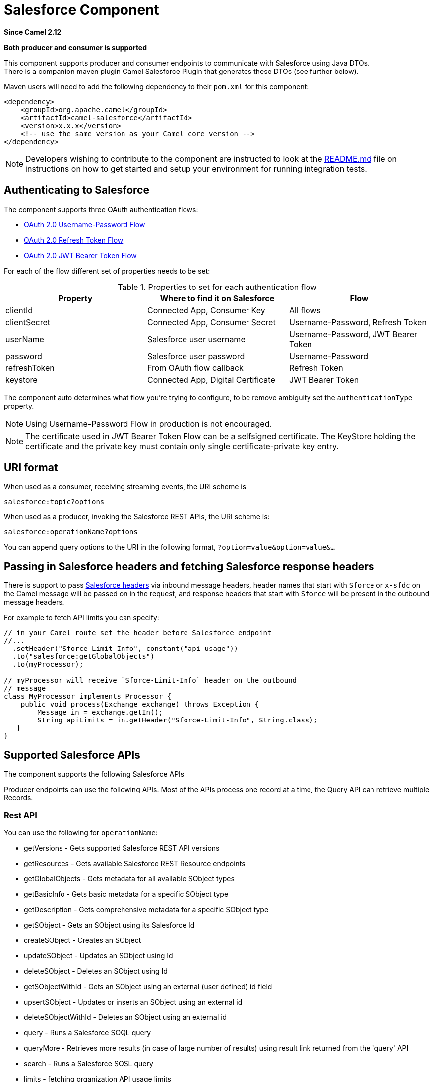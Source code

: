[[salesforce-component]]
= Salesforce Component

*Since Camel 2.12*

// HEADER START
*Both producer and consumer is supported*
// HEADER END

This component supports producer and consumer endpoints to communicate
with Salesforce using Java DTOs.  +
 There is a companion maven plugin Camel Salesforce Plugin that
generates these DTOs (see further below).

Maven users will need to add the following dependency to their `pom.xml`
for this component:

[source,xml]
----
<dependency>
    <groupId>org.apache.camel</groupId>
    <artifactId>camel-salesforce</artifactId>
    <version>x.x.x</version>
    <!-- use the same version as your Camel core version -->
</dependency>
----

[NOTE]
====
Developers wishing to contribute to the component are instructed
to look at the https://github.com/apache/camel/tree/master/components/camel-salesforce/camel-salesforce-component/README.md[README.md] file on instructions on how to get started and
setup your environment for running integration tests.
====

== Authenticating to Salesforce

The component supports three OAuth authentication flows:

* https://help.salesforce.com/articleView?id=remoteaccess_oauth_username_password_flow.htm[OAuth 2.0 Username-Password Flow]
* https://help.salesforce.com/articleView?id=remoteaccess_oauth_refresh_token_flow.htm[OAuth 2.0 Refresh Token Flow]
* https://help.salesforce.com/articleView?id=remoteaccess_oauth_jwt_flow.htm[OAuth 2.0 JWT Bearer Token Flow]

For each of the flow different set of properties needs to be set:

.Properties to set for each authentication flow
|===
| Property     | Where to find it on Salesforce     | Flow

| clientId     | Connected App, Consumer Key        | All flows
| clientSecret | Connected App, Consumer Secret     | Username-Password, Refresh Token
| userName     | Salesforce user username           | Username-Password, JWT Bearer Token
| password     | Salesforce user password           | Username-Password
| refreshToken | From OAuth flow callback           | Refresh Token
| keystore     | Connected App, Digital Certificate | JWT Bearer Token
|===

The component auto determines what flow you're trying to configure, to
be remove ambiguity set the `authenticationType` property.

[NOTE]
====
Using Username-Password Flow in production is not encouraged.
====

[NOTE]
====
The certificate used in JWT Bearer Token Flow can be a selfsigned 
certificate. The KeyStore holding the certificate and the private key
must contain only single certificate-private key entry.
====

== URI format

When used as a consumer, receiving streaming events, the URI scheme is:

[source,java]
----
salesforce:topic?options
----

When used as a producer, invoking the Salesforce REST APIs, the URI
scheme is:

[source,java]
----
salesforce:operationName?options
----

You can append query options to the URI in the following format,
`?option=value&option=value&...`

== Passing in Salesforce headers and fetching Salesforce response headers

There is support to pass https://developer.salesforce.com/docs/atlas.en-us.api_rest.meta/api_rest/headers.htm[Salesforce headers]
via inbound message headers, header names that start with `Sforce` or
`x-sfdc` on the Camel message will be passed on in the request, and
response headers that start with `Sforce` will be present in the outbound
message headers.

For example to fetch API limits you can specify:

[source,java]
----
// in your Camel route set the header before Salesforce endpoint
//...
  .setHeader("Sforce-Limit-Info", constant("api-usage"))
  .to("salesforce:getGlobalObjects")
  .to(myProcessor);

// myProcessor will receive `Sforce-Limit-Info` header on the outbound
// message
class MyProcessor implements Processor {
    public void process(Exchange exchange) throws Exception {
        Message in = exchange.getIn();
        String apiLimits = in.getHeader("Sforce-Limit-Info", String.class);
   }
}
----

== Supported Salesforce APIs

The component supports the following Salesforce APIs

Producer endpoints can use the following APIs. Most of the APIs process
one record at a time, the Query API can retrieve multiple Records.

=== Rest API

You can use the following for `operationName`:

* getVersions - Gets supported Salesforce REST API versions
* getResources - Gets available Salesforce REST Resource endpoints
* getGlobalObjects - Gets metadata for all available SObject types
* getBasicInfo - Gets basic metadata for a specific SObject type
* getDescription - Gets comprehensive metadata for a specific SObject
type
* getSObject - Gets an SObject using its Salesforce Id
* createSObject - Creates an SObject
* updateSObject - Updates an SObject using Id
* deleteSObject - Deletes an SObject using Id
* getSObjectWithId - Gets an SObject using an external (user defined) id
field
* upsertSObject - Updates or inserts an SObject using an external id
* deleteSObjectWithId - Deletes an SObject using an external id
* query - Runs a Salesforce SOQL query
* queryMore - Retrieves more results (in case of large number of
results) using result link returned from the 'query' API
* search - Runs a Salesforce SOSL query
* limits - fetching organization API usage limits
* recent - fetching recent items
* approval - submit a record or records (batch) for approval process
* approvals - fetch a list of all approval processes
* composite - submit up to 25 possibly related REST requests and receive individual responses
* composite-tree - create up to 200 records with parent-child relationships (up to 5 levels) in one go
* composite-batch - submit a composition of requests in batch
* queryAll - Runs a SOQL query. It returns the results that are deleted because of a merge or delete. Also returns the  information about archived Task and Event records.
* getBlobField - Retrieves the specified blob field from an individual record.
* apexCall - Executes a user defined APEX REST API call.

For example, the following producer endpoint uses the upsertSObject API,
with the sObjectIdName parameter specifying 'Name' as the external id
field. 
The request message body should be an SObject DTO generated using the
maven plugin.  
The response message will either be `null` if an existing record was
updated, or `CreateSObjectResult` with an id of the new record, or a
list of errors while creating the new object.

[source,java]
----
...to("salesforce:upsertSObject?sObjectIdName=Name")...
----

=== Rest Bulk API

Producer endpoints can use the following APIs. All Job data formats,
i.e. xml, csv, zip/xml, and zip/csv are supported.  +
 The request and response have to be marshalled/unmarshalled by the
route. Usually the request will be some stream source like a CSV file,
 +
 and the response may also be saved to a file to be correlated with the
request.

You can use the following for `operationName`:

* createJob - Creates a Salesforce Bulk Job
* getJob - Gets a Job using its Salesforce Id
* closeJob - Closes a Job
* abortJob - Aborts a Job
* createBatch - Submits a Batch within a Bulk Job
* getBatch - Gets a Batch using Id
* getAllBatches - Gets all Batches for a Bulk Job Id
* getRequest - Gets Request data (XML/CSV) for a Batch
* getResults - Gets the results of the Batch when its complete
* createBatchQuery - Creates a Batch from an SOQL query
* getQueryResultIds - Gets a list of Result Ids for a Batch Query
* getQueryResult - Gets results for a Result Id
* getRecentReports - Gets up to 200 of the reports you most recently viewed by sending a GET request to the Report List resource.
* getReportDescription - Retrieves the report, report type, and related metadata for a report, either in a tabular or summary or matrix format.
* executeSyncReport - Runs a report synchronously with or without changing filters and returns the latest summary data.
* executeAsyncReport - Runs an instance of a report asynchronously with or without filters and returns the summary data with or without details.
* getReportInstances - Returns a list of instances for a report that you requested to be run asynchronously. Each item in the list is treated as a separate instance of the report.
* getReportResults: Contains the results of running a report.

For example, the following producer endpoint uses the createBatch API to
create a Job Batch. The in message must contain a body that can be converted into an
`InputStream` (usually UTF-8 CSV or XML content from a file, etc.) and
header fields 'jobId' for the Job and 'contentType' for the Job content
type, which can be XML, CSV, ZIP_XML or ZIP_CSV. The put message body
will contain `BatchInfo` on success, or throw a `SalesforceException` on
error.

[source,java]
----
...to("salesforce:createBatchJob")..
----

=== Rest Streaming API

Consumer endpoints can use the following syntax for streaming endpoints
to receive Salesforce notifications on create/update.

To create and subscribe to a topic

[source,java]
----
from("salesforce:CamelTestTopic?notifyForFields=ALL&notifyForOperations=ALL&sObjectName=Merchandise__c&updateTopic=true&sObjectQuery=SELECT Id, Name FROM Merchandise__c")...
----

To subscribe to an existing topic

[source,java]
----
from("salesforce:CamelTestTopic&sObjectName=Merchandise__c")...
----

=== Platform events

To emit a platform event use `createSObject` operation. And set the
message body can be JSON string or InputStream with key-value data --
in that case `sObjectName` needs to be set to the API name of the
event, or a class that extends from AbstractDTOBase with the
appropriate class name for the event.

For example using a DTO:

[source,java]
----
class Order_Event__e extends AbstractDTOBase {
  @JsonProperty("OrderNumber")
  private String orderNumber;
  // ... other properties and getters/setters
}

from("timer:tick")
    .process(exchange -> {
        final Message in = exchange.getIn();
        String orderNumber = "ORD" + String.valueOf(in.getHeader(Exchange.TIMER_COUNTER));
        Order_Event__e event = new Order_Event__e();
        event.setOrderNumber(orderNumber);
        in.setBody(event);
    })
    .to("salesforce:createSObject");
----

Or using JSON event data:

[source,java]
----
from("timer:tick")
    .process(exchange -> {
        final Message in = exchange.getIn();
        String orderNumber = "ORD" + String.valueOf(in.getHeader(Exchange.TIMER_COUNTER));
        in.setBody("{\"OrderNumber\":\"" + orderNumber + "\"}");
    })
    .to("salesforce:createSObject?sObjectName=Order_Event__e");
----

To receive platform events use the consumer endpoint with the API name of
the platform event prefixed with `event/` (or `/event/`), e.g.:
`salesforce:events/Order_Event__e`. Processor consuming from that
endpoint will receive either `org.apache.camel.component.salesforce.api.dto.PlatformEvent`
object or `org.cometd.bayeux.Message` in the body depending on the
`rawPayload` being `false` or `true` respectively.

For example, in the simplest form to consume one event:

[source,java]
----
PlatformEvent event = consumer.receiveBody("salesforce:event/Order_Event__e", PlatformEvent.class);
----

=== Change data capture events

On the one hand, Salesforce could be configured to emit notifications for record changes of select objects.
On the other hand, the Camel Salesforce component could react to such notifications, allowing for instance to
https://trailhead.salesforce.com/en/content/learn/modules/change-data-capture/understand-change-data-capture[synchronize those changes into an external system].

The notifications of interest could be specified in the `from("salesforce:XXX")` clause of a Camel route via the subscription channel, e.g:

[source,java]
----
from("salesforce:data/ChangeEvents?replayId=-1").log("being notified of all change events")
from("salesforce:data/AccountChangeEvent?replayId=-1").log("being notified of change events for Account records")
from("salesforce:data/Employee__ChangeEvent?replayId=-1").log("being notified of change events for Employee__c custom object")
----

The received message contains either `java.util.Map<String,Object>` or `org.cometd.bayeux.Message` in the body depending on the `rawPayload` being `false` or `true` respectively. The `CamelSalesforceChangeType` header could be valued to one of `CREATE`, `UPDATE`,  `DELETE` or `UNDELETE`.

More details about how to use the Camel Salesforce component change data capture capabilities could be found in the https://github.com/apache/camel/tree/master/components/camel-salesforce/camel-salesforce-component/src/test/java/org/apache/camel/component/salesforce/ChangeEventsConsumerIntegrationTest.java[ChangeEventsConsumerIntegrationTest].

The https://developer.salesforce.com/docs/atlas.en-us.change_data_capture.meta/change_data_capture/cdc_intro.htm[Salesforce developer guide]
is a good fit to better know the subtleties of implementing a change data capture integration application.
The dynamic nature of change event body fields, high level replication steps as well as security considerations could be of interest.

== Examples

=== Uploading a document to a ContentWorkspace

Create the ContentVersion in Java, using a Processor instance:

[source,java]
----
public class ContentProcessor implements Processor {
    public void process(Exchange exchange) throws Exception {
        Message message = exchange.getIn();

        ContentVersion cv = new ContentVersion();
        ContentWorkspace cw = getWorkspace(exchange);
        cv.setFirstPublishLocationId(cw.getId());
        cv.setTitle("test document");
        cv.setPathOnClient("test_doc.html");
        byte[] document = message.getBody(byte[].class);
        ObjectMapper mapper = new ObjectMapper();
        String enc = mapper.convertValue(document, String.class);
        cv.setVersionDataUrl(enc);
        message.setBody(cv);
    }

    protected ContentWorkspace getWorkSpace(Exchange exchange) {
        // Look up the content workspace somehow, maybe use enrich() to add it to a
        // header that can be extracted here
        ....
    }
} 
----

Give the output from the processor to the Salesforce component:

[source,java]
----
from("file:///home/camel/library")
    .to(new ContentProcessor())     // convert bytes from the file into a ContentVersion SObject 
                                    // for the salesforce component
    .to("salesforce:createSObject"); 
----

== Using Salesforce Limits API

With `salesforce:limits` operation you can fetch of API limits from Salesforce and then act upon that data received.
The result of `salesforce:limits` operation is mapped to `org.apache.camel.component.salesforce.api.dto.Limits`
class and can be used in a custom processors or expressions.

For instance, consider that you need to limit the API usage of Salesforce so that 10% of daily API requests is left for
other routes. The body of output message contains an instance of
`org.apache.camel.component.salesforce.api.dto.Limits` object that can be used in conjunction with
Content Based Router and Content Based Router and 
xref:spel-language.adoc[Spring Expression Language (SpEL)] to choose when to perform queries.

Notice how multiplying `1.0` with the integer value held in `body.dailyApiRequests.remaining` makes the expression
evaluate as with floating point arithmetic, without it - it would end up making integral division which would result
with either `0` (some API limits consumed) or `1` (no API limits consumed).

[source,java]
----
from("direct:querySalesforce")
    .to("salesforce:limits")
    .choice()
    .when(spel("#{1.0 * body.dailyApiRequests.remaining / body.dailyApiRequests.max < 0.1}"))
        .to("salesforce:query?...")
    .otherwise()
        .setBody(constant("Used up Salesforce API limits, leaving 10% for critical routes"))
    .endChoice()
----

== Working with approvals

All the properties are named exactly the same as in the Salesforce REST API prefixed with `approval.`. You can set
approval properties by setting `approval.PropertyName` of the Endpoint these will be used as template -- meaning
that any property not present in either body or header will be taken from the Endpoint configuration. Or you can set
the approval template on the Endpoint by assigning `approval` property to a reference onto a bean in the Registry.

You can also provide header values using the same `approval.PropertyName` in the incoming message headers.

And finally body can contain one `AprovalRequest` or an `Iterable` of `ApprovalRequest` objects to process as
a batch.

The important thing to remember is the priority of the values specified in these three mechanisms:

. value in body takes precedence before any other
. value in message header takes precedence before template value
. value in template is set if no other value in header or body was given

For example to send one record for approval using values in headers use:

Given a route:

[source,java]
----
from("direct:example1")//
        .setHeader("approval.ContextId", simple("${body['contextId']}"))
        .setHeader("approval.NextApproverIds", simple("${body['nextApproverIds']}"))
        .to("salesforce:approval?"//
            + "approval.actionType=Submit"//
            + "&approval.comments=this is a test"//
            + "&approval.processDefinitionNameOrId=Test_Account_Process"//
            + "&approval.skipEntryCriteria=true");
----

You could send a record for approval using:

[source,java]
----
final Map<String, String> body = new HashMap<>();
body.put("contextId", accountIds.iterator().next());
body.put("nextApproverIds", userId);

final ApprovalResult result = template.requestBody("direct:example1", body, ApprovalResult.class);
----

== Using Salesforce Recent Items API

To fetch the recent items use `salesforce:recent` operation. This operation returns an `java.util.List` of
`org.apache.camel.component.salesforce.api.dto.RecentItem` objects (`List<RecentItem>`) that in turn contain
the `Id`, `Name` and `Attributes` (with `type` and `url` properties). You can limit the number of returned items
by specifying `limit` parameter set to maximum number of records to return. For example:

[source,java]
----
from("direct:fetchRecentItems")
    to("salesforce:recent")
        .split().body()
            .log("${body.name} at ${body.attributes.url}");
----

== Using Salesforce Composite API to submit SObject tree

To create up to 200 records including parent-child relationships use `salesforce:composite-tree` operation. This
requires an instance of `org.apache.camel.component.salesforce.api.dto.composite.SObjectTree` in the input 
message and returns the same tree of objects in the output message. The 
`org.apache.camel.component.salesforce.api.dto.AbstractSObjectBase` instances within the tree get updated with
the identifier values (`Id` property) or their corresponding
`org.apache.camel.component.salesforce.api.dto.composite.SObjectNode` is populated with `errors` on failure.

Note that for some records operation can succeed and for some it can fail -- so you need to manually check for errors.

Easiest way to use this functionality is to use the DTOs generated by the `camel-salesforce-maven-plugin`, but you
also have the option of customizing the references that identify the each object in the tree, for instance primary keys
from your database.

Lets look at an example:

[source,java]
----
Account account = ...
Contact president = ...
Contact marketing = ...

Account anotherAccount = ...
Contact sales = ...
Asset someAsset = ...

// build the tree
SObjectTree request = new SObjectTree();
request.addObject(account).addChildren(president, marketing);
request.addObject(anotherAccount).addChild(sales).addChild(someAsset);

final SObjectTree response = template.requestBody("salesforce:composite-tree", tree, SObjectTree.class);
final Map<Boolean, List<SObjectNode>> result = response.allNodes()
                                                   .collect(Collectors.groupingBy(SObjectNode::hasErrors));

final List<SObjectNode> withErrors = result.get(true);
final List<SObjectNode> succeeded = result.get(false);

final String firstId = succeeded.get(0).getId();
----

== Using Salesforce Composite API to submit multiple requests in a batch
The Composite API batch operation (`composite-batch`) allows you to accumulate multiple requests in a batch and then
submit them in one go, saving the round trip cost of multiple individual requests. Each response is then received in a
list of responses with the order preserved, so that the n-th requests response is in the n-th place of the response.

[NOTE]
====
The results can vary from API to API so the result of the request is given as a `java.lang.Object`. In most cases
the result will be a `java.util.Map` with string keys and values or other `java.util.Map` as value. Requests made in
JSON format hold some type information (i.e. it is known what values are strings and what values are numbers), so in
general those will be more type friendly. Note that the responses will vary between XML and JSON, this is due to the
responses from Salesforce API being different. So be careful if you switch between formats without changing the response
handling code.
====

Lets look at an example:

[source,java]
----
final String acountId = ...
final SObjectBatch batch = new SObjectBatch("38.0");

final Account updates = new Account();
updates.setName("NewName");
batch.addUpdate("Account", accountId, updates);

final Account newAccount = new Account();
newAccount.setName("Account created from Composite batch API");
batch.addCreate(newAccount);

batch.addGet("Account", accountId, "Name", "BillingPostalCode");

batch.addDelete("Account", accountId);

final SObjectBatchResponse response = template.requestBody("salesforce:composite-batch?format=JSON", batch, SObjectBatchResponse.class);

boolean hasErrors = response.hasErrors(); // if any of the requests has resulted in either 4xx or 5xx HTTP status
final List<SObjectBatchResult> results = response.getResults(); // results of three operations sent in batch

final SObjectBatchResult updateResult = results.get(0); // update result
final int updateStatus = updateResult.getStatusCode(); // probably 204
final Object updateResultData = updateResult.getResult(); // probably null

final SObjectBatchResult createResult = results.get(1); // create result
@SuppressWarnings("unchecked")
final Map<String, Object> createData = (Map<String, Object>) createResult.getResult();
final String newAccountId = createData.get("id"); // id of the new account, this is for JSON, for XML it would be createData.get("Result").get("id")

final SObjectBatchResult retrieveResult = results.get(2); // retrieve result
@SuppressWarnings("unchecked")
final Map<String, Object> retrieveData = (Map<String, Object>) retrieveResult.getResult();
final String accountName = retrieveData.get("Name"); // Name of the retrieved account, this is for JSON, for XML it would be createData.get("Account").get("Name")
final String accountBillingPostalCode = retrieveData.get("BillingPostalCode"); // Name of the retrieved account, this is for JSON, for XML it would be createData.get("Account").get("BillingPostalCode")

final SObjectBatchResult deleteResult = results.get(3); // delete result
final int updateStatus = deleteResult.getStatusCode(); // probably 204
final Object updateResultData = deleteResult.getResult(); // probably null
----

== Using Salesforce Composite API to submit multiple chained requests
The `composite` operation allows submitting up to 25 requests that can be chained together, for instance identifier
generated in previous request can be used in subsequent request. Individual requests and responses are linked with the
provided _reference_.

[NOTE]
====
Composite API supports only JSON payloads.
====

[NOTE]
====
As with the batch API the results can vary from API to API so the result of the request is given as a
`java.lang.Object`. In most cases the result will be a `java.util.Map` with string keys and values or other
`java.util.Map` as value. Requests made in JSON format hold some type information (i.e. it is known what values are
strings and what values are numbers), so in general those will be more type friendly.
====

Lets look at an example:

[source,java]
----
SObjectComposite composite = new SObjectComposite("38.0", true);

// first insert operation via an external id
final Account updateAccount = new TestAccount();
updateAccount.setName("Salesforce");
updateAccount.setBillingStreet("Landmark @ 1 Market Street");
updateAccount.setBillingCity("San Francisco");
updateAccount.setBillingState("California");
updateAccount.setIndustry(Account_IndustryEnum.TECHNOLOGY);
composite.addUpdate("Account", "001xx000003DIpcAAG", updateAccount, "UpdatedAccount");

final Contact newContact = new TestContact();
newContact.setLastName("John Doe");
newContact.setPhone("1234567890");
composite.addCreate(newContact, "NewContact");

final AccountContactJunction__c junction = new AccountContactJunction__c();
junction.setAccount__c("001xx000003DIpcAAG");
junction.setContactId__c("@{NewContact.id}");
composite.addCreate(junction, "JunctionRecord");

final SObjectCompositeResponse response = template.requestBody("salesforce:composite?format=JSON", composite, SObjectCompositeResponse.class);
final List<SObjectCompositeResult> results = response.getCompositeResponse();

final SObjectCompositeResult accountUpdateResult = results.stream().filter(r -> "UpdatedAccount".equals(r.getReferenceId())).findFirst().get()
final int statusCode = accountUpdateResult.getHttpStatusCode(); // should be 200
final Map<String, ?> accountUpdateBody = accountUpdateResult.getBody();

final SObjectCompositeResult contactCreationResult = results.stream().filter(r -> "JunctionRecord".equals(r.getReferenceId())).findFirst().get()
----

==  Sending null values to salesforce

By default, SObject fields with null values are not sent to salesforce. In order to
send null values to salesforce, use the `fieldsToNull` property, as follows:

[source,java]
----
accountSObject.getFieldsToNull().add("Site");
----

== Generating SOQL query strings

`org.apache.camel.component.salesforce.api.utils.QueryHelper` contains helper
methods to generate SOQL queries. For instance to fetch all custom fields from
_Account_ SObject you can simply generate the SOQL SELECT by invoking:

[source,java]
----
String allCustomFieldsQuery = QueryHelper.queryToFetchFilteredFieldsOf(new Account(), SObjectField::isCustom);
----

== Camel Salesforce Maven Plugin

This Maven plugin generates DTOs for the Camel. 

For obvious security reasons it is recommended that the clientId,
clientSecret, userName and password fields be not set in the pom.xml.  
The plugin should be configured for the rest of the properties, and can
be executed using the following command:

[source,java]
----
mvn camel-salesforce:generate -DcamelSalesforce.clientId=<clientid> -DcamelSalesforce.clientSecret=<clientsecret> \
    -DcamelSalesforce.userName=<username> -DcamelSalesforce.password=<password>
----

The generated DTOs use Jackson and XStream annotations. All Salesforce
field types are supported. Date and time fields are mapped to
`java.time.ZonedDateTime` by default, and picklist fields are mapped to
generated Java Enumerations.

Please refer to
https://github.com/apache/camel/tree/master/components/camel-salesforce/camel-salesforce-maven-plugin[README.md]
for details on how to generate the DTO.

== Options







// component options: START
The Salesforce component supports 34 options, which are listed below.



[width="100%",cols="2,5,^1,2",options="header"]
|===
| Name | Description | Default | Type
| *httpClientConnectionTimeout* (common) | Connection timeout used by the HttpClient when connecting to the Salesforce server. | 60000 | long
| *httpClientIdleTimeout* (common) | Timeout used by the HttpClient when waiting for response from the Salesforce server. | 10000 | long
| *httpMaxContentLength* (common) | Max content length of an HTTP response. |  | Integer
| *packages* (common) | In what packages are the generated DTO classes. Typically the classes would be generated using camel-salesforce-maven-plugin. Set it if using the generated DTOs to gain the benefit of using short SObject names in parameters/header values. |  | String[]
| *config* (common) | Global endpoint configuration - use to set values that are common to all endpoints |  | SalesforceEndpointConfig
| *httpClientProperties* (common) | Used to set any properties that can be configured on the underlying HTTP client. Have a look at properties of SalesforceHttpClient and the Jetty HttpClient for all available options. |  | Map
| *longPollingTransportProperties* (common) | Used to set any properties that can be configured on the LongPollingTransport used by the BayeuxClient (CometD) used by the streaming api |  | Map
| *bridgeErrorHandler* (consumer) | Allows for bridging the consumer to the Camel routing Error Handler, which mean any exceptions occurred while the consumer is trying to pickup incoming messages, or the likes, will now be processed as a message and handled by the routing Error Handler. By default the consumer will use the org.apache.camel.spi.ExceptionHandler to deal with exceptions, that will be logged at WARN or ERROR level and ignored. | false | boolean
| *lazyStartProducer* (producer) | Whether the producer should be started lazy (on the first message). By starting lazy you can use this to allow CamelContext and routes to startup in situations where a producer may otherwise fail during starting and cause the route to fail being started. By deferring this startup to be lazy then the startup failure can be handled during routing messages via Camel's routing error handlers. Beware that when the first message is processed then creating and starting the producer may take a little time and prolong the total processing time of the processing. | false | boolean
| *basicPropertyBinding* (advanced) | Whether the component should use basic property binding (Camel 2.x) or the newer property binding with additional capabilities | false | boolean
| *httpProxyExcludedAddresses* (proxy) | A list of addresses for which HTTP proxy server should not be used. |  | Set
| *httpProxyHost* (proxy) | Hostname of the HTTP proxy server to use. |  | String
| *httpProxyIncludedAddresses* (proxy) | A list of addresses for which HTTP proxy server should be used. |  | Set
| *httpProxyPort* (proxy) | Port number of the HTTP proxy server to use. |  | Integer
| *isHttpProxySocks4* (proxy) | If set to true the configures the HTTP proxy to use as a SOCKS4 proxy. | false | boolean
| *authenticationType* (security) | Explicit authentication method to be used, one of USERNAME_PASSWORD, REFRESH_TOKEN or JWT. Salesforce component can auto-determine the authentication method to use from the properties set, set this property to eliminate any ambiguity. The value can be one of: USERNAME_PASSWORD, REFRESH_TOKEN, JWT |  | AuthenticationType
| *clientId* (security) | *Required* OAuth Consumer Key of the connected app configured in the Salesforce instance setup. Typically a connected app needs to be configured but one can be provided by installing a package. |  | String
| *clientSecret* (security) | OAuth Consumer Secret of the connected app configured in the Salesforce instance setup. |  | String
| *httpProxyAuthUri* (security) | Used in authentication against the HTTP proxy server, needs to match the URI of the proxy server in order for the httpProxyUsername and httpProxyPassword to be used for authentication. |  | String
| *httpProxyPassword* (security) | Password to use to authenticate against the HTTP proxy server. |  | String
| *httpProxyRealm* (security) | Realm of the proxy server, used in preemptive Basic/Digest authentication methods against the HTTP proxy server. |  | String
| *httpProxyUseDigestAuth* (security) | If set to true Digest authentication will be used when authenticating to the HTTP proxy, otherwise Basic authorization method will be used | false | boolean
| *httpProxyUsername* (security) | Username to use to authenticate against the HTTP proxy server. |  | String
| *instanceUrl* (security) | URL of the Salesforce instance used after authentication, by default received from Salesforce on successful authentication |  | String
| *isHttpProxySecure* (security) | If set to false disables the use of TLS when accessing the HTTP proxy. | true | boolean
| *keystore* (security) | KeyStore parameters to use in OAuth JWT flow. The KeyStore should contain only one entry with private key and certificate. Salesforce does not verify the certificate chain, so this can easily be a selfsigned certificate. Make sure that you upload the certificate to the corresponding connected app. |  | KeyStoreParameters
| *lazyLogin* (security) | If set to true prevents the component from authenticating to Salesforce with the start of the component. You would generally set this to the (default) false and authenticate early and be immediately aware of any authentication issues. | false | boolean
| *loginConfig* (security) | All authentication configuration in one nested bean, all properties set there can be set directly on the component as well |  | SalesforceLoginConfig
| *loginUrl* (security) | *Required* URL of the Salesforce instance used for authentication, by default set to \https://login.salesforce.com | https://login.salesforce.com | String
| *password* (security) | Password used in OAuth flow to gain access to access token. It's easy to get started with password OAuth flow, but in general one should avoid it as it is deemed less secure than other flows. Make sure that you append security token to the end of the password if using one. |  | String
| *refreshToken* (security) | Refresh token already obtained in the refresh token OAuth flow. One needs to setup a web application and configure a callback URL to receive the refresh token, or configure using the builtin callback at \https://login.salesforce.com/services/oauth2/success or \https://test.salesforce.com/services/oauth2/success and then retrive the refresh_token from the URL at the end of the flow. Note that in development organizations Salesforce allows hosting the callback web application at localhost. |  | String
| *sslContextParameters* (security) | SSL parameters to use, see SSLContextParameters class for all available options. |  | SSLContextParameters
| *useGlobalSslContextParameters* (security) | Enable usage of global SSL context parameters | false | boolean
| *userName* (security) | Username used in OAuth flow to gain access to access token. It's easy to get started with password OAuth flow, but in general one should avoid it as it is deemed less secure than other flows. |  | String
|===
// component options: END










// endpoint options: START
The Salesforce endpoint is configured using URI syntax:

----
salesforce:operationName:topicName
----

with the following path and query parameters:

=== Path Parameters (2 parameters):


[width="100%",cols="2,5,^1,2",options="header"]
|===
| Name | Description | Default | Type
| *operationName* | The operation to use. The value can be one of: getVersions, getResources, getGlobalObjects, getBasicInfo, getDescription, getSObject, createSObject, updateSObject, deleteSObject, getSObjectWithId, upsertSObject, deleteSObjectWithId, getBlobField, query, queryMore, queryAll, search, apexCall, recent, createJob, getJob, closeJob, abortJob, createBatch, getBatch, getAllBatches, getRequest, getResults, createBatchQuery, getQueryResultIds, getQueryResult, getRecentReports, getReportDescription, executeSyncReport, executeAsyncReport, getReportInstances, getReportResults, limits, approval, approvals, composite-tree, composite-batch, composite |  | OperationName
| *topicName* | The name of the topic/channel to use |  | String
|===


=== Query Parameters (45 parameters):


[width="100%",cols="2,5,^1,2",options="header"]
|===
| Name | Description | Default | Type
| *apexMethod* (common) | APEX method name |  | String
| *apexQueryParams* (common) | Query params for APEX method |  | Map
| *apexUrl* (common) | APEX method URL |  | String
| *apiVersion* (common) | Salesforce API version, defaults to SalesforceEndpointConfig.DEFAULT_VERSION |  | String
| *backoffIncrement* (common) | Backoff interval increment for Streaming connection restart attempts for failures beyond CometD auto-reconnect. |  | long
| *batchId* (common) | Bulk API Batch ID |  | String
| *contentType* (common) | Bulk API content type, one of XML, CSV, ZIP_XML, ZIP_CSV. The value can be one of: XML, CSV, JSON, ZIP_XML, ZIP_CSV, ZIP_JSON |  | ContentType
| *defaultReplayId* (common) | Default replayId setting if no value is found in initialReplayIdMap |  | Long
| *format* (common) | Payload format to use for Salesforce API calls, either JSON or XML, defaults to JSON. The value can be one of: JSON, XML |  | PayloadFormat
| *httpClient* (common) | Custom Jetty Http Client to use to connect to Salesforce. |  | SalesforceHttpClient
| *includeDetails* (common) | Include details in Salesforce1 Analytics report, defaults to false. |  | Boolean
| *initialReplayIdMap* (common) | Replay IDs to start from per channel name. |  | Map
| *instanceId* (common) | Salesforce1 Analytics report execution instance ID |  | String
| *jobId* (common) | Bulk API Job ID |  | String
| *limit* (common) | Limit on number of returned records. Applicable to some of the API, check the Salesforce documentation. |  | Integer
| *maxBackoff* (common) | Maximum backoff interval for Streaming connection restart attempts for failures beyond CometD auto-reconnect. |  | long
| *notFoundBehaviour* (common) | Sets the behaviour of 404 not found status received from Salesforce API. Should the body be set to NULL NotFoundBehaviour#NULL or should a exception be signaled on the exchange NotFoundBehaviour#EXCEPTION - the default. The value can be one of: EXCEPTION, NULL |  | NotFoundBehaviour
| *notifyForFields* (common) | Notify for fields, options are ALL, REFERENCED, SELECT, WHERE. The value can be one of: ALL, REFERENCED, SELECT, WHERE |  | NotifyForFieldsEnum
| *notifyForOperationCreate* (common) | Notify for create operation, defaults to false (API version = 29.0) |  | Boolean
| *notifyForOperationDelete* (common) | Notify for delete operation, defaults to false (API version = 29.0) |  | Boolean
| *notifyForOperations* (common) | Notify for operations, options are ALL, CREATE, EXTENDED, UPDATE (API version 29.0). The value can be one of: ALL, CREATE, EXTENDED, UPDATE |  | NotifyForOperationsEnum
| *notifyForOperationUndelete* (common) | Notify for un-delete operation, defaults to false (API version = 29.0) |  | Boolean
| *notifyForOperationUpdate* (common) | Notify for update operation, defaults to false (API version = 29.0) |  | Boolean
| *objectMapper* (common) | Custom Jackson ObjectMapper to use when serializing/deserializing Salesforce objects. |  | ObjectMapper
| *rawPayload* (common) | Use raw payload String for request and response (either JSON or XML depending on format), instead of DTOs, false by default | false | boolean
| *reportId* (common) | Salesforce1 Analytics report Id |  | String
| *reportMetadata* (common) | Salesforce1 Analytics report metadata for filtering |  | ReportMetadata
| *resultId* (common) | Bulk API Result ID |  | String
| *sObjectBlobFieldName* (common) | SObject blob field name |  | String
| *sObjectClass* (common) | Fully qualified SObject class name, usually generated using camel-salesforce-maven-plugin |  | String
| *sObjectFields* (common) | SObject fields to retrieve |  | String
| *sObjectId* (common) | SObject ID if required by API |  | String
| *sObjectIdName* (common) | SObject external ID field name |  | String
| *sObjectIdValue* (common) | SObject external ID field value |  | String
| *sObjectName* (common) | SObject name if required or supported by API |  | String
| *sObjectQuery* (common) | Salesforce SOQL query string |  | String
| *sObjectSearch* (common) | Salesforce SOSL search string |  | String
| *updateTopic* (common) | Whether to update an existing Push Topic when using the Streaming API, defaults to false | false | boolean
| *bridgeErrorHandler* (consumer) | Allows for bridging the consumer to the Camel routing Error Handler, which mean any exceptions occurred while the consumer is trying to pickup incoming messages, or the likes, will now be processed as a message and handled by the routing Error Handler. By default the consumer will use the org.apache.camel.spi.ExceptionHandler to deal with exceptions, that will be logged at WARN or ERROR level and ignored. | false | boolean
| *replayId* (consumer) | The replayId value to use when subscribing |  | Long
| *exceptionHandler* (consumer) | To let the consumer use a custom ExceptionHandler. Notice if the option bridgeErrorHandler is enabled then this option is not in use. By default the consumer will deal with exceptions, that will be logged at WARN or ERROR level and ignored. |  | ExceptionHandler
| *exchangePattern* (consumer) | Sets the exchange pattern when the consumer creates an exchange. The value can be one of: InOnly, InOut, InOptionalOut |  | ExchangePattern
| *lazyStartProducer* (producer) | Whether the producer should be started lazy (on the first message). By starting lazy you can use this to allow CamelContext and routes to startup in situations where a producer may otherwise fail during starting and cause the route to fail being started. By deferring this startup to be lazy then the startup failure can be handled during routing messages via Camel's routing error handlers. Beware that when the first message is processed then creating and starting the producer may take a little time and prolong the total processing time of the processing. | false | boolean
| *basicPropertyBinding* (advanced) | Whether the endpoint should use basic property binding (Camel 2.x) or the newer property binding with additional capabilities | false | boolean
| *synchronous* (advanced) | Sets whether synchronous processing should be strictly used, or Camel is allowed to use asynchronous processing (if supported). | false | boolean
|===
// endpoint options: END
// spring-boot-auto-configure options: START
== Spring Boot Auto-Configuration

When using Spring Boot make sure to use the following Maven dependency to have support for auto configuration:

[source,xml]
----
<dependency>
  <groupId>org.apache.camel.springboot</groupId>
  <artifactId>camel-salesforce-starter</artifactId>
  <version>x.x.x</version>
  <!-- use the same version as your Camel core version -->
</dependency>
----


The component supports 88 options, which are listed below.



[width="100%",cols="2,5,^1,2",options="header"]
|===
| Name | Description | Default | Type
| *camel.component.salesforce.authentication-type* | Explicit authentication method to be used, one of USERNAME_PASSWORD, REFRESH_TOKEN or JWT. Salesforce component can auto-determine the authentication method to use from the properties set, set this property to eliminate any ambiguity. |  | AuthenticationType
| *camel.component.salesforce.basic-property-binding* | Whether the component should use basic property binding (Camel 2.x) or the newer property binding with additional capabilities | false | Boolean
| *camel.component.salesforce.bridge-error-handler* | Allows for bridging the consumer to the Camel routing Error Handler, which mean any exceptions occurred while the consumer is trying to pickup incoming messages, or the likes, will now be processed as a message and handled by the routing Error Handler. By default the consumer will use the org.apache.camel.spi.ExceptionHandler to deal with exceptions, that will be logged at WARN or ERROR level and ignored. | false | Boolean
| *camel.component.salesforce.client-id* | OAuth Consumer Key of the connected app configured in the Salesforce instance setup. Typically a connected app needs to be configured but one can be provided by installing a package. |  | String
| *camel.component.salesforce.client-secret* | OAuth Consumer Secret of the connected app configured in the Salesforce instance setup. |  | String
| *camel.component.salesforce.config.apex-method* | APEX method name |  | String
| *camel.component.salesforce.config.apex-query-params* | Query params for APEX method |  | Map
| *camel.component.salesforce.config.apex-url* | APEX method URL |  | String
| *camel.component.salesforce.config.api-version* | Salesforce API version, defaults to SalesforceEndpointConfig.DEFAULT_VERSION |  | String
| *camel.component.salesforce.config.approval* | The approval request for Approval API. |  | ApprovalRequest
| *camel.component.salesforce.config.approval-action-type* | Represents the kind of action to take: Submit, Approve, or Reject. |  | ApprovalRequest$Action
| *camel.component.salesforce.config.approval-comments* | The comment to add to the history step associated with this request. |  | String
| *camel.component.salesforce.config.approval-context-actor-id* | The ID of the submitter who’s requesting the approval record. |  | String
| *camel.component.salesforce.config.approval-context-id* | The ID of the item that is being acted upon. |  | String
| *camel.component.salesforce.config.approval-next-approver-ids* | If the process requires specification of the next approval, the ID of the user to be assigned the next request. |  | List
| *camel.component.salesforce.config.approval-process-definition-name-or-id* | The developer name or ID of the process definition. |  | String
| *camel.component.salesforce.config.approval-skip-entry-criteria* | Determines whether to evaluate the entry criteria for the process (true) or not (false) if the process definition name or ID isn’t null. If the process definition name or ID isn’t specified, this argument is ignored, and standard evaluation is followed based on process order. By default, the entry criteria isn’t skipped if it’s not set by this request. |  | Boolean
| *camel.component.salesforce.config.backoff-increment* | Backoff interval increment for Streaming connection restart attempts for failures beyond CometD auto-reconnect. |  | Long
| *camel.component.salesforce.config.batch-id* | Bulk API Batch ID |  | String
| *camel.component.salesforce.config.content-type* | Bulk API content type, one of XML, CSV, ZIP_XML, ZIP_CSV |  | ContentType
| *camel.component.salesforce.config.default-replay-id* | Default replayId setting if no value is found in {@link #initialReplayIdMap} |  | Long
| *camel.component.salesforce.config.format* | Payload format to use for Salesforce API calls, either JSON or XML, defaults to JSON |  | PayloadFormat
| *camel.component.salesforce.config.http-client* | Custom Jetty Http Client to use to connect to Salesforce. |  | SalesforceHttpClient
| *camel.component.salesforce.config.include-details* | Include details in Salesforce1 Analytics report, defaults to false. |  | Boolean
| *camel.component.salesforce.config.initial-replay-id-map* | Replay IDs to start from per channel name. |  | Map
| *camel.component.salesforce.config.instance-id* | Salesforce1 Analytics report execution instance ID |  | String
| *camel.component.salesforce.config.job-id* | Bulk API Job ID |  | String
| *camel.component.salesforce.config.limit* | Limit on number of returned records. Applicable to some of the API, check the Salesforce documentation. |  | Integer
| *camel.component.salesforce.config.max-backoff* | Maximum backoff interval for Streaming connection restart attempts for failures beyond CometD auto-reconnect. |  | Long
| *camel.component.salesforce.config.not-found-behaviour* | Sets the behaviour of 404 not found status received from Salesforce API. Should the body be set to NULL {@link NotFoundBehaviour#NULL} or should a exception be signaled on the exchange {@link NotFoundBehaviour#EXCEPTION} - the default. |  | NotFoundBehaviour
| *camel.component.salesforce.config.notify-for-fields* | Notify for fields, options are ALL, REFERENCED, SELECT, WHERE |  | NotifyForFieldsEnum
| *camel.component.salesforce.config.notify-for-operation-create* | Notify for create operation, defaults to false (API version >= 29.0) |  | Boolean
| *camel.component.salesforce.config.notify-for-operation-delete* | Notify for delete operation, defaults to false (API version >= 29.0) |  | Boolean
| *camel.component.salesforce.config.notify-for-operation-undelete* | Notify for un-delete operation, defaults to false (API version >= 29.0) |  | Boolean
| *camel.component.salesforce.config.notify-for-operation-update* | Notify for update operation, defaults to false (API version >= 29.0) |  | Boolean
| *camel.component.salesforce.config.notify-for-operations* | Notify for operations, options are ALL, CREATE, EXTENDED, UPDATE (API version < 29.0) |  | NotifyForOperationsEnum
| *camel.component.salesforce.config.object-mapper* | Custom Jackson ObjectMapper to use when serializing/deserializing Salesforce objects. |  | ObjectMapper
| *camel.component.salesforce.config.raw-payload* | Use raw payload {@link String} for request and response (either JSON or XML depending on {@code format}), instead of DTOs, false by default | false | Boolean
| *camel.component.salesforce.config.report-id* | Salesforce1 Analytics report Id |  | String
| *camel.component.salesforce.config.report-metadata* | Salesforce1 Analytics report metadata for filtering |  | ReportMetadata
| *camel.component.salesforce.config.result-id* | Bulk API Result ID |  | String
| *camel.component.salesforce.config.s-object-blob-field-name* | SObject blob field name |  | String
| *camel.component.salesforce.config.s-object-class* | Fully qualified SObject class name, usually generated using camel-salesforce-maven-plugin |  | String
| *camel.component.salesforce.config.s-object-fields* | SObject fields to retrieve |  | String
| *camel.component.salesforce.config.s-object-id* | SObject ID if required by API |  | String
| *camel.component.salesforce.config.s-object-id-name* | SObject external ID field name |  | String
| *camel.component.salesforce.config.s-object-id-value* | SObject external ID field value |  | String
| *camel.component.salesforce.config.s-object-name* | SObject name if required or supported by API |  | String
| *camel.component.salesforce.config.s-object-query* | Salesforce SOQL query string |  | String
| *camel.component.salesforce.config.s-object-search* | Salesforce SOSL search string |  | String
| *camel.component.salesforce.config.update-topic* | Whether to update an existing Push Topic when using the Streaming API, defaults to false | false | Boolean
| *camel.component.salesforce.enabled* | Whether to enable auto configuration of the salesforce component. This is enabled by default. |  | Boolean
| *camel.component.salesforce.http-client-connection-timeout* | Connection timeout used by the HttpClient when connecting to the Salesforce server. | 60000 | Long
| *camel.component.salesforce.http-client-idle-timeout* | Timeout used by the HttpClient when waiting for response from the Salesforce server. | 10000 | Long
| *camel.component.salesforce.http-client-properties* | Used to set any properties that can be configured on the underlying HTTP client. Have a look at properties of SalesforceHttpClient and the Jetty HttpClient for all available options. |  | Map
| *camel.component.salesforce.http-proxy-auth-uri* | Used in authentication against the HTTP proxy server, needs to match the URI of the proxy server in order for the httpProxyUsername and httpProxyPassword to be used for authentication. |  | String
| *camel.component.salesforce.http-proxy-excluded-addresses* | A list of addresses for which HTTP proxy server should not be used. |  | Set
| *camel.component.salesforce.http-proxy-host* | Hostname of the HTTP proxy server to use. |  | String
| *camel.component.salesforce.http-proxy-included-addresses* | A list of addresses for which HTTP proxy server should be used. |  | Set
| *camel.component.salesforce.http-proxy-password* | Password to use to authenticate against the HTTP proxy server. |  | String
| *camel.component.salesforce.http-proxy-port* | Port number of the HTTP proxy server to use. |  | Integer
| *camel.component.salesforce.http-proxy-realm* | Realm of the proxy server, used in preemptive Basic/Digest authentication methods against the HTTP proxy server. |  | String
| *camel.component.salesforce.http-proxy-use-digest-auth* | If set to true Digest authentication will be used when authenticating to the HTTP proxy,otherwise Basic authorization method will be used | false | Boolean
| *camel.component.salesforce.http-proxy-username* | Username to use to authenticate against the HTTP proxy server. |  | String
| *camel.component.salesforce.instance-url* | URL of the Salesforce instance used after authentication, by default received from Salesforce on successful authentication |  | String
| *camel.component.salesforce.is-http-proxy-secure* | If set to false disables the use of TLS when accessing the HTTP proxy. | true | Boolean
| *camel.component.salesforce.is-http-proxy-socks4* | If set to true the configures the HTTP proxy to use as a SOCKS4 proxy. | false | Boolean
| *camel.component.salesforce.keystore* | KeyStore parameters to use in OAuth JWT flow. The KeyStore should contain only one entry with private key and certificate. Salesforce does not verify the certificate chain, so this can easily be a selfsigned certificate. Make sure that you upload the certificate to the corresponding connected app. The option is a org.apache.camel.support.jsse.KeyStoreParameters type. |  | String
| *camel.component.salesforce.lazy-login* | If set to true prevents the component from authenticating to Salesforce with the start of the component. You would generally set this to the (default) false and authenticate early and be immediately aware of any authentication issues. | false | Boolean
| *camel.component.salesforce.lazy-start-producer* | Whether the producer should be started lazy (on the first message). By starting lazy you can use this to allow CamelContext and routes to startup in situations where a producer may otherwise fail during starting and cause the route to fail being started. By deferring this startup to be lazy then the startup failure can be handled during routing messages via Camel's routing error handlers. Beware that when the first message is processed then creating and starting the producer may take a little time and prolong the total processing time of the processing. | false | Boolean
| *camel.component.salesforce.login-config.client-id* | Salesforce connected application Consumer Key |  | String
| *camel.component.salesforce.login-config.client-secret* | Salesforce connected application Consumer Secret |  | String
| *camel.component.salesforce.login-config.instance-url* | Configuration object for Salesforce login properties |  | String
| *camel.component.salesforce.login-config.keystore* | Keystore parameters for keystore containing certificate and private key needed for OAuth 2.0 JWT Bearer Token Flow. |  | KeyStoreParameters
| *camel.component.salesforce.login-config.lazy-login* | Flag to enable/disable lazy OAuth, default is false. When enabled, OAuth token retrieval or generation is not done until the first API call | false | Boolean
| *camel.component.salesforce.login-config.login-url* | Salesforce login URL, defaults to \https://login.salesforce.com | https://login.salesforce.com | String
| *camel.component.salesforce.login-config.password* | Salesforce account password |  | String
| *camel.component.salesforce.login-config.refresh-token* | Salesforce connected application Consumer token |  | String
| *camel.component.salesforce.login-config.type* | Salesforce connected application Consumer token |  | AuthenticationType
| *camel.component.salesforce.login-config.user-name* | Salesforce account user name |  | String
| *camel.component.salesforce.login-url* | URL of the Salesforce instance used for authentication, by default set to \https://login.salesforce.com | https://login.salesforce.com | String
| *camel.component.salesforce.long-polling-transport-properties* | Used to set any properties that can be configured on the LongPollingTransport used by the BayeuxClient (CometD) used by the streaming api |  | Map
| *camel.component.salesforce.packages* | In what packages are the generated DTO classes. Typically the classes would be generated using camel-salesforce-maven-plugin. Set it if using the generated DTOs to gain the benefit of using short SObject names in parameters/header values. |  | String[]
| *camel.component.salesforce.password* | Password used in OAuth flow to gain access to access token. It's easy to get started with password OAuth flow, but in general one should avoid it as it is deemed less secure than other flows. Make sure that you append security token to the end of the password if using one. |  | String
| *camel.component.salesforce.refresh-token* | Refresh token already obtained in the refresh token OAuth flow. One needs to setup a web application and configure a callback URL to receive the refresh token, or configure using the builtin callback at \https://login.salesforce.com/services/oauth2/success or \https://test.salesforce.com/services/oauth2/success and then retrive the refresh_token from the URL at the end of the flow. Note that in development organizations Salesforce allows hosting the callback web application at localhost. |  | String
| *camel.component.salesforce.ssl-context-parameters* | SSL parameters to use, see SSLContextParameters class for all available options. The option is a org.apache.camel.support.jsse.SSLContextParameters type. |  | String
| *camel.component.salesforce.use-global-ssl-context-parameters* | Enable usage of global SSL context parameters | false | Boolean
| *camel.component.salesforce.user-name* | Username used in OAuth flow to gain access to access token. It's easy to get started with password OAuth flow, but in general one should avoid it as it is deemed less secure than other flows. |  | String
|===
// spring-boot-auto-configure options: END
